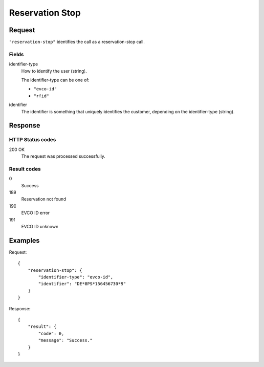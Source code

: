 .. highlight:: js

.. _calls-reservationstop-docs:

Reservation Stop
================

Request
-------

``"reservation-stop"`` identifies the call as a reservation-stop call.

Fields
~~~~~~

identifier-type
    How to identify the user (string).

    The identifier-type can be one of:

    * ``"evco-id"``
    * ``"rfid"``

identifier
    The identifier is something that uniquely identifies the customer, depending on the identifier-type (string).

Response
--------

HTTP Status codes
~~~~~~~~~~~~~~~~~

200 OK
    The request was processed successfully.

Result codes
~~~~~~~~~~~~
0
    Success
189
    Reservation not found
190
    EVCO ID error
191
    EVCO ID unknown

Examples
--------

Request::

    {
        "reservation-stop": {
            "identifier-type": "evco-id",
            "identifier": "DE*8PS*156456730*9"
        }
    }

Response::

    {
        "result": {
            "code": 0,
            "message": "Success."
        }
    }


